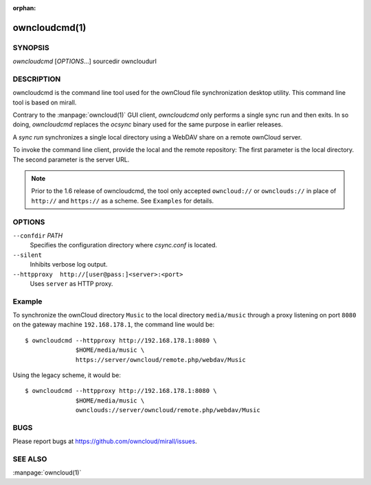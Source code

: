 :orphan:

owncloudcmd(1)
--------------

SYNOPSIS
========
*owncloudcmd* [`OPTIONS`...] sourcedir owncloudurl

DESCRIPTION
===========
owncloudcmd is the command line tool used for the ownCloud file synchronization
desktop utility.  This command line tool is based on mirall.

Contrary to the :manpage:`owncloud(1)` GUI client, `owncloudcmd` only performs
a single sync run and then exits. In so doing, `owncloudcmd` replaces the
`ocsync` binary used for the same purpose in earlier releases.

A *sync run* synchronizes a single local directory using a WebDAV share on a
remote ownCloud server.

To invoke the command line client, provide the local and the remote repository:
The first parameter is the local directory. The second parameter is
the server URL.

.. note:: Prior to the 1.6 release of owncloudcmd, the tool only accepted
   ``owncloud://`` or ``ownclouds://`` in place of ``http://`` and ``https://`` as
   a scheme. See ``Examples`` for details.

OPTIONS
=======
``--confdir`` `PATH`
       Specifies the configuration directory where `csync.conf` is located.

``--silent``
       Inhibits verbose log output.

``--httpproxy  http://[user@pass:]<server>:<port>``
      Uses ``server`` as HTTP proxy.

Example
=======
To synchronize the ownCloud directory ``Music`` to the local directory ``media/music``
through a proxy listening on port ``8080`` on the gateway machine ``192.168.178.1``,
the command line would be::

  $ owncloudcmd --httpproxy http://192.168.178.1:8080 \
                $HOME/media/music \
                https://server/owncloud/remote.php/webdav/Music


Using the legacy scheme, it would be::

  $ owncloudcmd --httpproxy http://192.168.178.1:8080 \
                $HOME/media/music \
                ownclouds://server/owncloud/remote.php/webdav/Music


BUGS
====
Please report bugs at https://github.com/owncloud/mirall/issues.

SEE ALSO
========
:manpage:`owncloud(1)`

